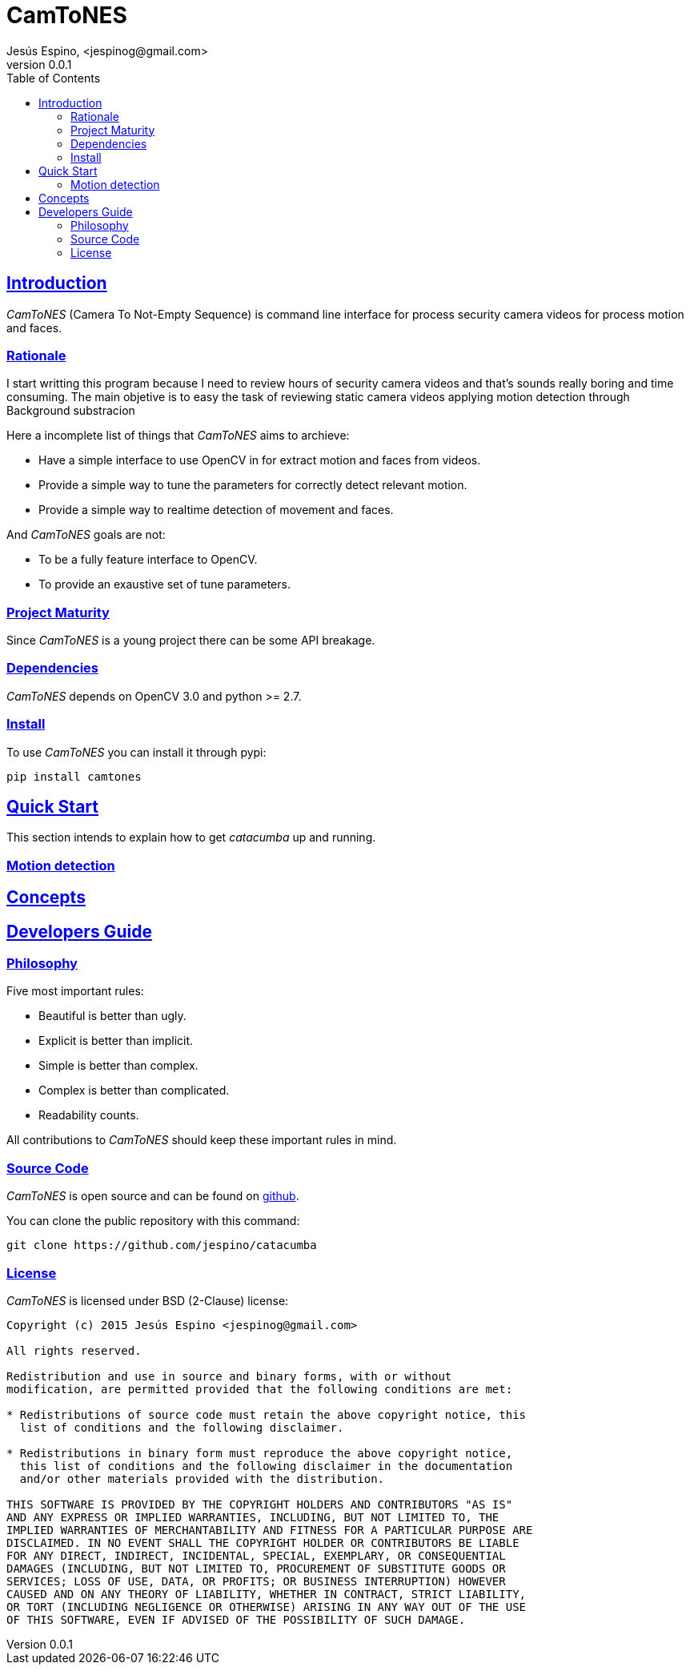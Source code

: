 = CamToNES
Jesús Espino, <jespinog@gmail.com>
v0.0.1
:toc: left
:!numbered:
:idseparator: -
:idprefix:
:source-highlighter: pygments
:pygments-style: friendly
:sectlinks:


== Introduction

_CamToNES_ (Camera To Not-Empty Sequence) is command line interface for process
security camera videos for process motion and faces.

=== Rationale

I start writting this program because I need to review hours of security camera
videos and that's sounds really boring and time consuming. The main objetive is
to easy the task of reviewing static camera videos applying motion detection
through Background substracion

Here a incomplete list of things that _CamToNES_ aims to archieve:

* Have a simple interface to use OpenCV in for extract motion and faces from videos.
* Provide a simple way to tune the parameters for correctly detect relevant motion.
* Provide a simple way to realtime detection of movement and faces.

And _CamToNES_ goals are not:

* To be a fully feature interface to OpenCV.
* To provide an exaustive set of tune parameters.

=== Project Maturity

Since _CamToNES_ is a young project there can be some API breakage.


=== Dependencies

_CamToNES_ depends on OpenCV 3.0 and python >= 2.7.

=== Install

To use _CamToNES_ you can install it through pypi:

[source,bash]
----
pip install camtones
----

[[quickstart]]
== Quick Start

This section intends to explain how to get _catacumba_ up and running.

=== Motion detection

== Concepts


== Developers Guide

=== Philosophy

Five most important rules:

- Beautiful is better than ugly.
- Explicit is better than implicit.
- Simple is better than complex.
- Complex is better than complicated.
- Readability counts.

All contributions to _CamToNES_ should keep these important rules in mind.

=== Source Code

_CamToNES_ is open source and can be found on
link:https://github.com/jespino/catacumba[github].

You can clone the public repository with this command:

[source,text]
----
git clone https://github.com/jespino/catacumba
----


=== License

_CamToNES_ is licensed under BSD (2-Clause) license:

----
Copyright (c) 2015 Jesús Espino <jespinog@gmail.com>

All rights reserved.

Redistribution and use in source and binary forms, with or without
modification, are permitted provided that the following conditions are met:

* Redistributions of source code must retain the above copyright notice, this
  list of conditions and the following disclaimer.

* Redistributions in binary form must reproduce the above copyright notice,
  this list of conditions and the following disclaimer in the documentation
  and/or other materials provided with the distribution.

THIS SOFTWARE IS PROVIDED BY THE COPYRIGHT HOLDERS AND CONTRIBUTORS "AS IS"
AND ANY EXPRESS OR IMPLIED WARRANTIES, INCLUDING, BUT NOT LIMITED TO, THE
IMPLIED WARRANTIES OF MERCHANTABILITY AND FITNESS FOR A PARTICULAR PURPOSE ARE
DISCLAIMED. IN NO EVENT SHALL THE COPYRIGHT HOLDER OR CONTRIBUTORS BE LIABLE
FOR ANY DIRECT, INDIRECT, INCIDENTAL, SPECIAL, EXEMPLARY, OR CONSEQUENTIAL
DAMAGES (INCLUDING, BUT NOT LIMITED TO, PROCUREMENT OF SUBSTITUTE GOODS OR
SERVICES; LOSS OF USE, DATA, OR PROFITS; OR BUSINESS INTERRUPTION) HOWEVER
CAUSED AND ON ANY THEORY OF LIABILITY, WHETHER IN CONTRACT, STRICT LIABILITY,
OR TORT (INCLUDING NEGLIGENCE OR OTHERWISE) ARISING IN ANY WAY OUT OF THE USE
OF THIS SOFTWARE, EVEN IF ADVISED OF THE POSSIBILITY OF SUCH DAMAGE.
----
